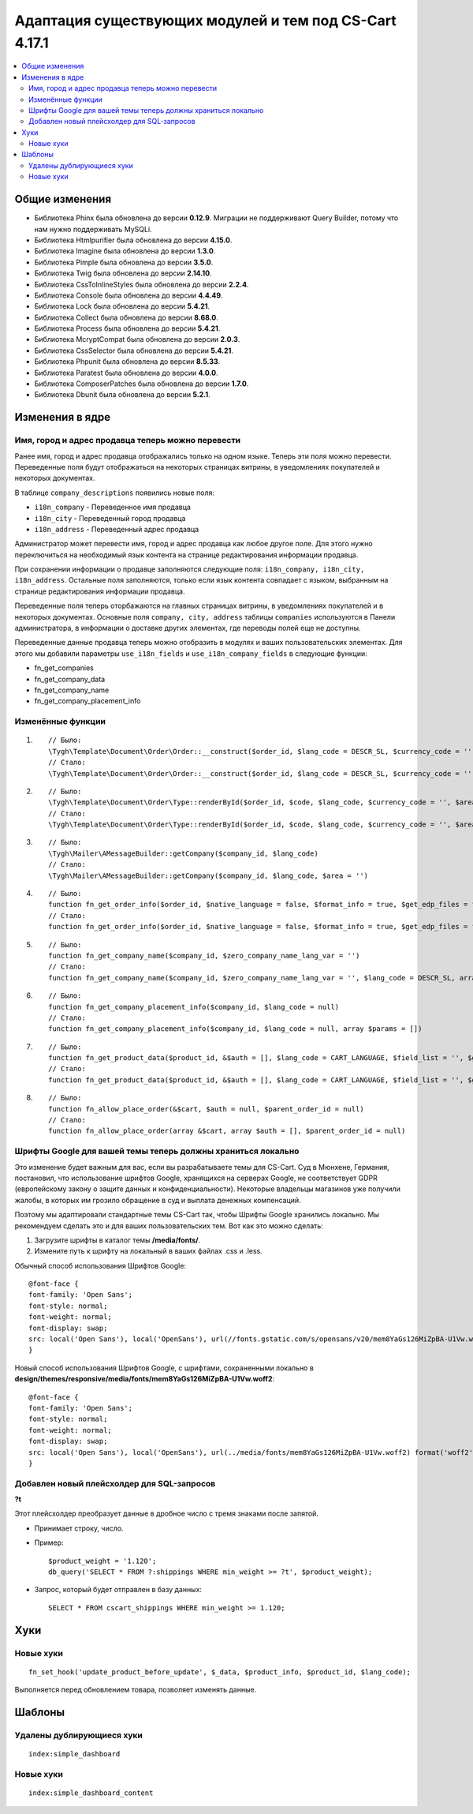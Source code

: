 *******************************************************
Адаптация существующих модулей и тем под CS-Cart 4.17.1
*******************************************************

.. contents::
    :local:
    :backlinks: none

===============
Общие изменения
===============

* Библиотека Phinx была обновлена до версии **0.12.9**. Миграции не поддерживают Query Builder, потому что нам нужно поддерживать MySQLi.
* Библиотека Htmlpurifier была обновлена до версии **4.15.0**.
* Библиотека Imagine была обновлена до версии **1.3.0**.
* Библиотека Pimple была обновлена до версии **3.5.0**.
* Библиотека Twig была обновлена до версии **2.14.10**.
* Библиотека CssToInlineStyles была обновлена до версии **2.2.4**.
* Библиотека Console была обновлена до версии **4.4.49**.
* Библиотека Lock была обновлена до версии **5.4.21**.
* Библиотека Collect была обновлена до версии **8.68.0**.
* Библиотека Process была обновлена до версии **5.4.21**.
* Библиотека McryptCompat была обновлена до версии **2.0.3**.
* Библиотека CssSelector была обновлена до версии **5.4.21**.
* Библиотека Phpunit была обновлена до версии **8.5.33**.
* Библиотека Paratest была обновлена до версии **4.0.0**.
* Библиотека ComposerPatches была обновлена до версии **1.7.0**.
* Библиотека Dbunit была обновлена до версии **5.2.1**.

================
Изменения в ядре
================

--------------------------------------------------
Имя, город и адрес продавца теперь можно перевести
--------------------------------------------------

Ранее имя, город и адрес продавца отображались только на одном языке. Теперь эти поля можно перевести. Переведенные поля будут отображаться на некоторых страницах витрины, в уведомлениях покупателей и некоторых документах. 

В таблице ``company_descriptions`` появились новые поля:


* ``i18n_company`` - Переведенное имя продавца

* ``i18n_city`` - Переведенный город продавца

* ``i18n_address`` - Переведенный адрес продавца

Администратор может перевести имя, город и адрес продавца как любое другое поле. Для этого нужно переключиться на необходимый язык контента на странице редактирования информации продавца.

При сохранении информации о продавце заполняются следующие поля: ``i18n_company, i18n_city, i18n_address``. Остальные поля заполняются, только если язык контента совпадает с языком, выбранным на странице редактирования информации продавца.

Переведенные поля теперь оторбажаются на главных страницах витрины, в уведомлениях покупателей и в некоторых документах. Основные поля ``company, city, address`` таблицы ``companies`` используются в Панели администратора, в информации о доставке других элементах, где переводы полей еще не доступны.

Переведенные данные продавца теперь можно отобразить в модулях и ваших пользовательских элементах. Для этого мы добавили параметры ``use_i18n_fields`` и ``use_i18n_company_fields`` в следующие функции:

* fn_get_companies
* fn_get_company_data
* fn_get_company_name
* fn_get_company_placement_info

------------------
Изменённые функции
------------------

#. ::

        // Было:
        \Tygh\Template\Document\Order\Order::__construct($order_id, $lang_code = DESCR_SL, $currency_code = '')
        // Стало:
        \Tygh\Template\Document\Order\Order::__construct($order_id, $lang_code = DESCR_SL, $currency_code = '', array $params = [])
     

#. ::

        // Было:
        \Tygh\Template\Document\Order\Type::renderById($order_id, $code, $lang_code, $currency_code = '', $area = AREA)
        // Стало:
        \Tygh\Template\Document\Order\Type::renderById($order_id, $code, $lang_code, $currency_code = '', $area = AREA, array $order_params = [])
     

#. ::

        // Было:
        \Tygh\Mailer\AMessageBuilder::getCompany($company_id, $lang_code)
        // Стало:
        \Tygh\Mailer\AMessageBuilder::getCompany($company_id, $lang_code, $area = '')
     

#. ::

        // Было:
        function fn_get_order_info($order_id, $native_language = false, $format_info = true, $get_edp_files = false, $skip_static_values = false, $lang_code = CART_LANGUAGE)
        // Стало:
        function fn_get_order_info($order_id, $native_language = false, $format_info = true, $get_edp_files = false, $skip_static_values = false, $lang_code = CART_LANGUAGE, array $extra_params = [])
     

#. ::

        // Было:
        function fn_get_company_name($company_id, $zero_company_name_lang_var = '')
        // Стало:
        function fn_get_company_name($company_id, $zero_company_name_lang_var = '', $lang_code = DESCR_SL, array $params = [])
     
 
#. ::

        // Было:
        function fn_get_company_placement_info($company_id, $lang_code = null)
        // Стало:
        function fn_get_company_placement_info($company_id, $lang_code = null, array $params = [])
     

#. ::

        // Было:
        function fn_get_product_data($product_id, &$auth = [], $lang_code = CART_LANGUAGE, $field_list = '', $get_add_pairs = true, $get_main_pair = true, $get_taxes = true, $get_qty_discounts = false, $preview = false, $features = true, $skip_company_condition = false, $feature_variants_selected_only = false)
        // Стало:
        function fn_get_product_data($product_id, &$auth = [], $lang_code = CART_LANGUAGE, $field_list = '', $get_add_pairs = true, $get_main_pair = true, $get_taxes = true, $get_qty_discounts = false, $preview = false, $features = true, $skip_company_condition = false, $feature_variants_selected_only = false, array $params = [])
     
#. ::

        // Было:
        function fn_allow_place_order(&$cart, $auth = null, $parent_order_id = null)
        // Стало:
        function fn_allow_place_order(array &$cart, array $auth = [], $parent_order_id = null)

-------------------------------------------------------------
Шрифты Google для вашей темы теперь должны храниться локально
-------------------------------------------------------------

Это изменение будет важным для вас, если вы разрабатываете темы для CS-Cart. Суд в Мюнхене, Германия, постановил, что использование шрифтов Google, хранящихся на серверах Google, не соответствует GDPR (европейскому закону о защите данных и конфиденциальности). Некоторые владельцы магазинов уже получили жалобы, в которых им грозило обращение в суд и выплата денежных компенсаций.

Поэтому мы адаптировали стандартные темы CS-Cart так, чтобы Шрифты Google хранились локально. Мы рекомендуем сделать это и для ваших пользовательских тем. Вот как это можно сделать:

#. Загрузите шрифты в каталог темы **/media/fonts/**.

#. Измените путь к шрифту на локальный в ваших файлах .css и .less.

Обычный способ использования Шрифтов Google:

::

        @font-face {
        font-family: 'Open Sans';
        font-style: normal;
        font-weight: normal;
        font-display: swap;
        src: local('Open Sans'), local('OpenSans'), url(//fonts.gstatic.com/s/opensans/v20/mem8YaGs126MiZpBA-U1Vw.woff2) format('woff2');
        }

Новый способ использования Шрифтов Google, с шрифтами, сохраненными локально в **design/themes/responsive/media/fonts/mem8YaGs126MiZpBA-U1Vw.woff2**:

::

        @font-face {
        font-family: 'Open Sans';
        font-style: normal;
        font-weight: normal;
        font-display: swap;
        src: local('Open Sans'), local('OpenSans'), url(../media/fonts/mem8YaGs126MiZpBA-U1Vw.woff2) format('woff2');
        }

-------------------------------------------
Добавлен новый плейсхолдер для SQL-запросов
-------------------------------------------

**?t**

Этот плейсхолдер преобразует данные в дробное число с тремя знаками после запятой. 


* Принимает строку, число.

* Пример::

        $product_weight = '1.120';
        db_query('SELECT * FROM ?:shippings WHERE min_weight >= ?t', $product_weight);


* Запрос, который будет отправлен в базу данных::

        
      SELECT * FROM cscart_shippings WHERE min_weight >= 1.120;



====
Хуки
====

----------
Новые хуки
----------

::

        fn_set_hook('update_product_before_update', $_data, $product_info, $product_id, $lang_code); 
    
Выполняется перед обновлением товара, позволяет изменять данные.

=======
Шаблоны
=======

--------------------------
Удалены дублирующиеся хуки
--------------------------

::

        index:simple_dashboard

----------
Новые хуки
----------

::

        index:simple_dashboard_content
